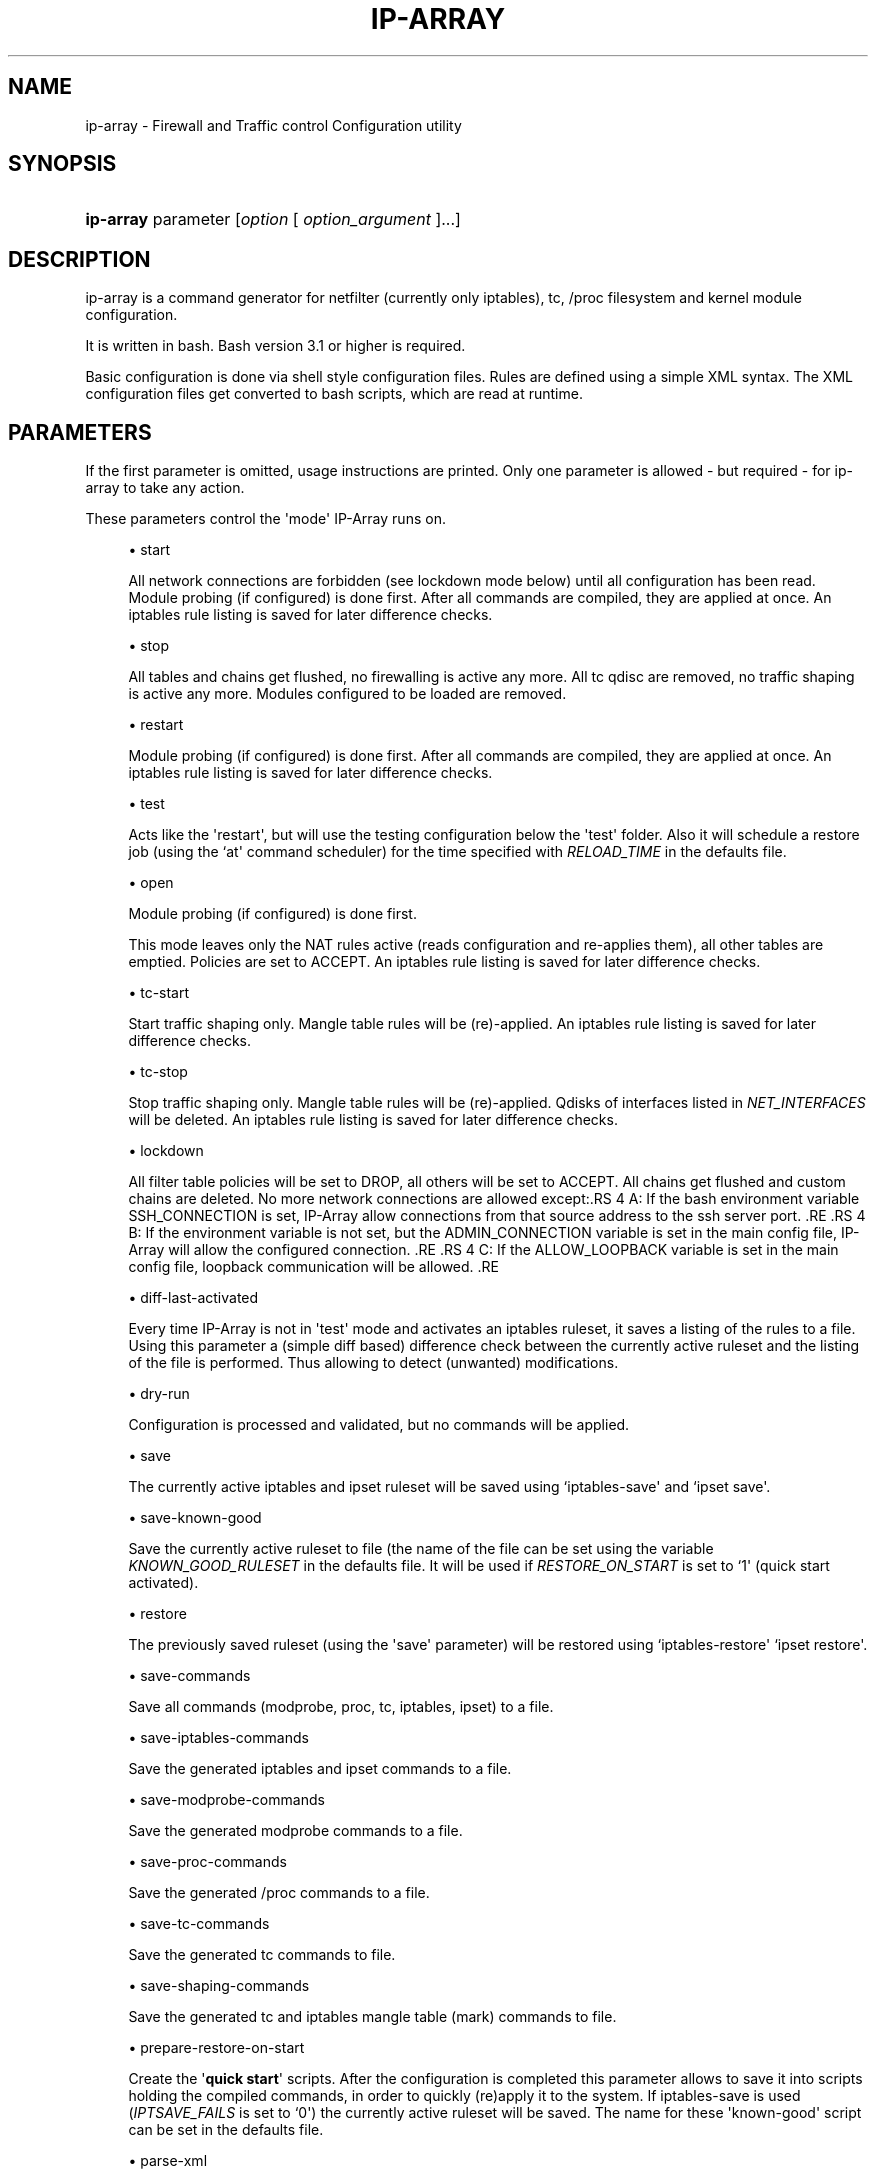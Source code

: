 '\" t
.\"     Title: ip-array
.\"    Author: AllKind <AllKind@fastest.cc>
.\" Generator: DocBook XSL-NS Stylesheets v1.75.2 <http://docbook.sf.net/>
.\"      Date: 11/12/2014
.\"    Manual: ip-array 1.0
.\"    Source: ip-array 1.0
.\"  Language: English
.\"
.TH "IP\-ARRAY" "8" "11/12/2014" "ip-array 1.0" "ip\-array 1\&.0"
.\" -----------------------------------------------------------------
.\" * Define some portability stuff
.\" -----------------------------------------------------------------
.\" ~~~~~~~~~~~~~~~~~~~~~~~~~~~~~~~~~~~~~~~~~~~~~~~~~~~~~~~~~~~~~~~~~
.\" http://bugs.debian.org/507673
.\" http://lists.gnu.org/archive/html/groff/2009-02/msg00013.html
.\" ~~~~~~~~~~~~~~~~~~~~~~~~~~~~~~~~~~~~~~~~~~~~~~~~~~~~~~~~~~~~~~~~~
.ie \n(.g .ds Aq \(aq
.el       .ds Aq '
.\" -----------------------------------------------------------------
.\" * set default formatting
.\" -----------------------------------------------------------------
.\" disable hyphenation
.nh
.\" disable justification (adjust text to left margin only)
.ad l
.\" -----------------------------------------------------------------
.\" * MAIN CONTENT STARTS HERE *
.\" -----------------------------------------------------------------
.SH "NAME"
ip-array \- Firewall and Traffic control Configuration utility
.SH "SYNOPSIS"
.HP \w'\fBip\-array\fR\ 'u
\fBip\-array\fR parameter [\fIoption\fR\ [\ \fIoption_argument\fR\ ]...]
.SH "DESCRIPTION"
.PP
ip\-array is a command generator for netfilter (currently only iptables), tc, /proc filesystem and kernel module configuration\&.
.PP
It is written in bash\&. Bash version 3\&.1 or higher is required\&.
.PP
Basic configuration is done via shell style configuration files\&. Rules are defined using a simple XML syntax\&. The XML configuration files get converted to bash scripts, which are read at runtime\&.
.SH "PARAMETERS"
.PP
If the first parameter is omitted, usage instructions are printed\&. Only one parameter is allowed \- but required \- for ip\-array to take any action\&.
.PP
These parameters control the \*(Aqmode\*(Aq IP\-Array runs on\&.
.sp
.RS 4
.ie n \{\
\h'-04'\(bu\h'+03'\c
.\}
.el \{\
.sp -1
.IP \(bu 2.3
.\}
start
.sp
All network connections are forbidden (see lockdown mode below) until all configuration has been read\&. Module probing (if configured) is done first\&. After all commands are compiled, they are applied at once\&. An iptables rule listing is saved for later difference checks\&.
.RE
.sp
.RS 4
.ie n \{\
\h'-04'\(bu\h'+03'\c
.\}
.el \{\
.sp -1
.IP \(bu 2.3
.\}
stop
.sp
All tables and chains get flushed, no firewalling is active any more\&. All tc qdisc are removed, no traffic shaping is active any more\&. Modules configured to be loaded are removed\&.
.RE
.sp
.RS 4
.ie n \{\
\h'-04'\(bu\h'+03'\c
.\}
.el \{\
.sp -1
.IP \(bu 2.3
.\}
restart
.sp
Module probing (if configured) is done first\&. After all commands are compiled, they are applied at once\&. An iptables rule listing is saved for later difference checks\&.
.RE
.sp
.RS 4
.ie n \{\
\h'-04'\(bu\h'+03'\c
.\}
.el \{\
.sp -1
.IP \(bu 2.3
.\}
test
.sp
Acts like the \*(Aqrestart\*(Aq, but will use the testing configuration below the \*(Aqtest\*(Aq folder\&. Also it will schedule a restore job (using the `at\*(Aq command scheduler) for the time specified with
\fIRELOAD_TIME\fR
in the defaults file\&.
.RE
.sp
.RS 4
.ie n \{\
\h'-04'\(bu\h'+03'\c
.\}
.el \{\
.sp -1
.IP \(bu 2.3
.\}
open
.sp
Module probing (if configured) is done first\&.
.sp
This mode leaves only the NAT rules active (reads configuration and re\-applies them), all other tables are emptied\&. Policies are set to ACCEPT\&. An iptables rule listing is saved for later difference checks\&.
.RE
.sp
.RS 4
.ie n \{\
\h'-04'\(bu\h'+03'\c
.\}
.el \{\
.sp -1
.IP \(bu 2.3
.\}
tc\-start
.sp
Start traffic shaping only\&. Mangle table rules will be (re)\-applied\&. An iptables rule listing is saved for later difference checks\&.
.RE
.sp
.RS 4
.ie n \{\
\h'-04'\(bu\h'+03'\c
.\}
.el \{\
.sp -1
.IP \(bu 2.3
.\}
tc\-stop
.sp
Stop traffic shaping only\&. Mangle table rules will be (re)\-applied\&. Qdisks of interfaces listed in
\fINET_INTERFACES\fR
will be deleted\&. An iptables rule listing is saved for later difference checks\&.
.RE
.sp
.RS 4
.ie n \{\
\h'-04'\(bu\h'+03'\c
.\}
.el \{\
.sp -1
.IP \(bu 2.3
.\}
lockdown
.sp
All filter table policies will be set to DROP, all others will be set to ACCEPT\&. All chains get flushed and custom chains are deleted\&. No more network connections are allowed except:.RS 4 A: If the bash environment variable SSH_CONNECTION is set, IP\-Array allow connections from that source address to the ssh server port\&. .RE .RS 4 B: If the environment variable is not set, but the ADMIN_CONNECTION variable is set in the main config file, IP\-Array will allow the configured connection\&. .RE .RS 4 C: If the ALLOW_LOOPBACK variable is set in the main config file, loopback communication will be allowed\&. .RE
.RE
.sp
.RS 4
.ie n \{\
\h'-04'\(bu\h'+03'\c
.\}
.el \{\
.sp -1
.IP \(bu 2.3
.\}
diff\-last\-activated
.sp
Every time IP\-Array is not in \*(Aqtest\*(Aq mode and activates an iptables ruleset, it saves a listing of the rules to a file\&. Using this parameter a (simple
diff
based) difference check between the currently active ruleset and the listing of the file is performed\&. Thus allowing to detect (unwanted) modifications\&.
.RE
.sp
.RS 4
.ie n \{\
\h'-04'\(bu\h'+03'\c
.\}
.el \{\
.sp -1
.IP \(bu 2.3
.\}
dry\-run
.sp
Configuration is processed and validated, but no commands will be applied\&.
.RE
.sp
.RS 4
.ie n \{\
\h'-04'\(bu\h'+03'\c
.\}
.el \{\
.sp -1
.IP \(bu 2.3
.\}
save
.sp
The currently active iptables and ipset ruleset will be saved using `iptables\-save\*(Aq and `ipset save\*(Aq\&.
.RE
.sp
.RS 4
.ie n \{\
\h'-04'\(bu\h'+03'\c
.\}
.el \{\
.sp -1
.IP \(bu 2.3
.\}
save\-known\-good
.sp
Save the currently active ruleset to file (the name of the file can be set using the variable
\fIKNOWN_GOOD_RULESET\fR
in the defaults file\&. It will be used if
\fIRESTORE_ON_START\fR
is set to `1\*(Aq (quick start activated)\&.
.RE
.sp
.RS 4
.ie n \{\
\h'-04'\(bu\h'+03'\c
.\}
.el \{\
.sp -1
.IP \(bu 2.3
.\}
restore
.sp
The previously saved ruleset (using the \*(Aqsave\*(Aq parameter) will be restored using `iptables\-restore\*(Aq `ipset restore\*(Aq\&.
.RE
.sp
.RS 4
.ie n \{\
\h'-04'\(bu\h'+03'\c
.\}
.el \{\
.sp -1
.IP \(bu 2.3
.\}
save\-commands
.sp
Save all commands (modprobe, proc, tc, iptables, ipset) to a file\&.
.RE
.sp
.RS 4
.ie n \{\
\h'-04'\(bu\h'+03'\c
.\}
.el \{\
.sp -1
.IP \(bu 2.3
.\}
save\-iptables\-commands
.sp
Save the generated iptables and ipset commands to a file\&.
.RE
.sp
.RS 4
.ie n \{\
\h'-04'\(bu\h'+03'\c
.\}
.el \{\
.sp -1
.IP \(bu 2.3
.\}
save\-modprobe\-commands
.sp
Save the generated modprobe commands to a file\&.
.RE
.sp
.RS 4
.ie n \{\
\h'-04'\(bu\h'+03'\c
.\}
.el \{\
.sp -1
.IP \(bu 2.3
.\}
save\-proc\-commands
.sp
Save the generated /proc commands to a file\&.
.RE
.sp
.RS 4
.ie n \{\
\h'-04'\(bu\h'+03'\c
.\}
.el \{\
.sp -1
.IP \(bu 2.3
.\}
save\-tc\-commands
.sp
Save the generated tc commands to file\&.
.RE
.sp
.RS 4
.ie n \{\
\h'-04'\(bu\h'+03'\c
.\}
.el \{\
.sp -1
.IP \(bu 2.3
.\}
save\-shaping\-commands
.sp
Save the generated tc and iptables mangle table (mark) commands to file\&.
.RE
.sp
.RS 4
.ie n \{\
\h'-04'\(bu\h'+03'\c
.\}
.el \{\
.sp -1
.IP \(bu 2.3
.\}
prepare\-restore\-on\-start
.sp
Create the \*(Aq\fBquick start\fR\*(Aq scripts\&. After the configuration is completed this parameter allows to save it into scripts holding the compiled commands, in order to quickly (re)apply it to the system\&. If iptables\-save is used (\fIIPTSAVE_FAILS\fR
is set to `0\*(Aq) the currently active ruleset will be saved\&. The name for these \*(Aqknown\-good\*(Aq script can be set in the defaults file\&.
.RE
.sp
.RS 4
.ie n \{\
\h'-04'\(bu\h'+03'\c
.\}
.el \{\
.sp -1
.IP \(bu 2.3
.\}
parse\-xml
.sp
Compile bash scripts from the XML files\&. By default templates, ruleblocks and rules are converted\&. The \-pb, \-pr and \-pt parameters allow to select which of those will be compiled\&.
.RE
.sp
.RS 4
.ie n \{\
\h'-04'\(bu\h'+03'\c
.\}
.el \{\
.sp -1
.IP \(bu 2.3
.\}
compat\-check
.sp
A compatibility check will be performed\&. IP\-Array will probe the kernel version, supported iptables tables, targets and matches, available proc settings, modules and programs\&. The result will be printed to stdout\&.
.RE
.sp
.RS 4
.ie n \{\
\h'-04'\(bu\h'+03'\c
.\}
.el \{\
.sp -1
.IP \(bu 2.3
.\}
show
.sp
Show configuration or colour settings\&. The option `\-sc\*(Aq selects the type of information to display\&. By default the settings of the main configuration file are shown\&.
.RE
.sp
.RS 4
.ie n \{\
\h'-04'\(bu\h'+03'\c
.\}
.el \{\
.sp -1
.IP \(bu 2.3
.\}
version
.sp
Show version information\&.
.RE
.sp
.RS 4
.ie n \{\
\h'-04'\(bu\h'+03'\c
.\}
.el \{\
.sp -1
.IP \(bu 2.3
.\}
help, \-h, \-\-help, \-?
.sp
Show usage information\&.
.sp
If `\-\-public\-functions\*(Aq is used as second argument, a list of available public functions is printed\&. If a name of public function is given as third argument, a brief description of the function is shown\&.
.RE
.SH "OPTIONS"
.PP
All options are optional\&. Some require an argument, others do not\&. All options and their arguments must be separated by blank(s)\&. If an option can be used more than once, it is mentioned explicitly\&.
.PP

.sp
.RS 4
.ie n \{\
\h'-04'\(bu\h'+03'\c
.\}
.el \{\
.sp -1
.IP \(bu 2.3
.\}
\-ct, \-\-ipt\-counters
.sp
Save or restore iptables counters when using the `save\*(Aq or `restore\*(Aq startup parameter\&.
.RE
.sp
.RS 4
.ie n \{\
\h'-04'\(bu\h'+03'\c
.\}
.el \{\
.sp -1
.IP \(bu 2.3
.\}
\-dg, \-\-debug
.sp
Enable debugging output\&.
.RE
.sp
.RS 4
.ie n \{\
\h'-04'\(bu\h'+03'\c
.\}
.el \{\
.sp -1
.IP \(bu 2.3
.\}
\-dr, \-\-dry\-run
.sp
Commands will not be applied\&.
.RE
.sp
.RS 4
.ie n \{\
\h'-04'\(bu\h'+03'\c
.\}
.el \{\
.sp -1
.IP \(bu 2.3
.\}
\-ex, \-\-err\-exit
.sp
Set bash to exit onsimple command failure (set \-e) and to inherit the ER trap to functions, etc\&.
.RE
.sp
.RS 4
.ie n \{\
\h'-04'\(bu\h'+03'\c
.\}
.el \{\
.sp -1
.IP \(bu 2.3
.\}
\-na, \-\-no\-autosave
.sp
Do not use the automatic saving and restoring logic\&.
.RE
.sp
.RS 4
.ie n \{\
\h'-04'\(bu\h'+03'\c
.\}
.el \{\
.sp -1
.IP \(bu 2.3
.\}
\-nc, \-\-no\-compat\-check
.sp
Do not perform the compatibility check\&.
.RE
.sp
.RS 4
.ie n \{\
\h'-04'\(bu\h'+03'\c
.\}
.el \{\
.sp -1
.IP \(bu 2.3
.\}
\-nd, \-\-no\-diff
.sp
Do not save the diff file for the difference check of the ruleset (diff\-last\-activated startup parameter)\&.
.RE
.sp
.RS 4
.ie n \{\
\h'-04'\(bu\h'+03'\c
.\}
.el \{\
.sp -1
.IP \(bu 2.3
.\}
\-ni, \-\-no\-iface\-check
.sp
Do not check for the existence of interfaces\&.
.RE
.sp
.RS 4
.ie n \{\
\h'-04'\(bu\h'+03'\c
.\}
.el \{\
.sp -1
.IP \(bu 2.3
.\}
\-nm, \-\-no\-modprobe
.sp
Do not perform load or unload kernel modules\&.
.RE
.sp
.RS 4
.ie n \{\
\h'-04'\(bu\h'+03'\c
.\}
.el \{\
.sp -1
.IP \(bu 2.3
.\}
\-np, \-\-no\-proc
.sp
Do not set the /proc filesystem configuration\&.
.RE
.sp
.RS 4
.ie n \{\
\h'-04'\(bu\h'+03'\c
.\}
.el \{\
.sp -1
.IP \(bu 2.3
.\}
\-p, \-\-parse\-xml
.sp
Read all XML files and overwrite already compiled bash scripts\&.
.RE
.sp
.RS 4
.ie n \{\
\h'-04'\(bu\h'+03'\c
.\}
.el \{\
.sp -1
.IP \(bu 2.3
.\}
\-pb, \-\-parse\-ruleblocks
.sp
Read XML ruleblock files and overwrite already compiled bash scripts\&.
.RE
.sp
.RS 4
.ie n \{\
\h'-04'\(bu\h'+03'\c
.\}
.el \{\
.sp -1
.IP \(bu 2.3
.\}
\-pr, \-\-parse\-rulefiles
.sp
Read XML rule files and overwrite already compiled bash scripts\&.
.RE
.sp
.RS 4
.ie n \{\
\h'-04'\(bu\h'+03'\c
.\}
.el \{\
.sp -1
.IP \(bu 2.3
.\}
\-pt, \-\-parse\-templates
.sp
Read XML template files and overwrite already compiled bash scripts\&.
.RE
.sp
.RS 4
.ie n \{\
\h'-04'\(bu\h'+03'\c
.\}
.el \{\
.sp -1
.IP \(bu 2.3
.\}
\-t, \-\-test
.sp
Schedule the restore of the active ruleset\&.\&.
.RE
.sp
.RS 4
.ie n \{\
\h'-04'\(bu\h'+03'\c
.\}
.el \{\
.sp -1
.IP \(bu 2.3
.\}
\-b, \-\-base\-dir directory
.sp
Set base directory to use (i\&.e\&. /etc/ip\-array)\&.
.RE
.sp
.RS 4
.ie n \{\
\h'-04'\(bu\h'+03'\c
.\}
.el \{\
.sp -1
.IP \(bu 2.3
.\}
\-c, \-\-config\-file file
.sp
Specify the name of the main configuration file to use\&.
.RE
.sp
.RS 4
.ie n \{\
\h'-04'\(bu\h'+03'\c
.\}
.el \{\
.sp -1
.IP \(bu 2.3
.\}
\-C, \-\-config\-dir directory
.sp
Set directory for the main configuration file\&.
.RE
.sp
.RS 4
.ie n \{\
\h'-04'\(bu\h'+03'\c
.\}
.el \{\
.sp -1
.IP \(bu 2.3
.\}
\-d, \-\-defaults\-file full_path_to_file
.sp
Specify the full path of the defaults file to use\&.
.RE
.sp
.RS 4
.ie n \{\
\h'-04'\(bu\h'+03'\c
.\}
.el \{\
.sp -1
.IP \(bu 2.3
.\}
\-e, \-\-exe\-dir directory
.sp
Set the directory to place the main executable of IP\-Array into (i\&.e\&. /usr/bin/ip\-array)\&.
.RE
.sp
.RS 4
.ie n \{\
\h'-04'\(bu\h'+03'\c
.\}
.el \{\
.sp -1
.IP \(bu 2.3
.\}
\-l, \-\-lib\-dir directory
.sp
Set the directory to place the function file(s) of IP\-Array into (i\&.e\&. /usr/lib/ip\-array)\&.
.RE
.sp
.RS 4
.ie n \{\
\h'-04'\(bu\h'+03'\c
.\}
.el \{\
.sp -1
.IP \(bu 2.3
.\}
\-r, \-\-run\-dir directory
.sp
Set the directory to place the PID file into (i\&.e\&. /var/run)\&.
.RE
.sp
.RS 4
.ie n \{\
\h'-04'\(bu\h'+03'\c
.\}
.el \{\
.sp -1
.IP \(bu 2.3
.\}
\-s, \-\-save\-file file
.sp
Specify the name of the file used to save or restore a ruleset\&.
.RE
.sp
.RS 4
.ie n \{\
\h'-04'\(bu\h'+03'\c
.\}
.el \{\
.sp -1
.IP \(bu 2.3
.\}
\-si, \-\-save\-ips\-file file
.sp
Specify the name of the file used to save or restore an ipset ruleset\&.
.RE
.sp
.RS 4
.ie n \{\
\h'-04'\(bu\h'+03'\c
.\}
.el \{\
.sp -1
.IP \(bu 2.3
.\}
\-co, \-\-color 0 | 1
.sp
Enable or disable coloured output\&.
.RE
.sp
.RS 4
.ie n \{\
\h'-04'\(bu\h'+03'\c
.\}
.el \{\
.sp -1
.IP \(bu 2.3
.\}
\-ui, \-\-use\-ipset 0 | 1
.sp
Enable or disable usage of ipset\&. This setting is globally\&. It disables builtin usage as well as the users ipset rules\&.
.RE
.sp
.RS 4
.ie n \{\
\h'-04'\(bu\h'+03'\c
.\}
.el \{\
.sp -1
.IP \(bu 2.3
.\}
\-o, \-\-set\-option assignment [\&.\&.\&.]
.sp
Override variables of the main configuration file\&. i\&.e\&.
\-o ENABLE_NAT=0\&.
.RE
.sp
.RS 4
.ie n \{\
\h'-04'\(bu\h'+03'\c
.\}
.el \{\
.sp -1
.IP \(bu 2.3
.\}
\-gf, \-\-gen\-format type
.sp
Generate command in iptables\-save format, or as command list\&. Available types: `cmd\*(Aq (= default) or `ipt\*(Aq\&.
.RE
.sp
.RS 4
.ie n \{\
\h'-04'\(bu\h'+03'\c
.\}
.el \{\
.sp -1
.IP \(bu 2.3
.\}
\-rs, \-\-restore\-on\-start 0 | 1
.sp
Enable or disabe quickstart (only valid using the `start\*(Aq parameter)\&.
.RE
.sp
.RS 4
.ie n \{\
\h'-04'\(bu\h'+03'\c
.\}
.el \{\
.sp -1
.IP \(bu 2.3
.\}
\-rt, \-\-reload\-time 1\-15
.sp
Time in minutes until the saved ruleset will be restored\&.
.RE
.sp
.RS 4
.ie n \{\
\h'-04'\(bu\h'+03'\c
.\}
.el \{\
.sp -1
.IP \(bu 2.3
.\}
\-sc, \-\-show\-config [type]
.sp
Select type of information to show\&. If type is omitted, the settings of the main configuration file will be displayed\&.
.sp
Available types are:
.RS 4 all (everything will be displayed) .RE .RS 4 ansi_codes (display ANSI codes for coloured shell output) .RE .RS 4 colors (available colours) .RE .RS 4 defaults[:NAME[,\&.\&.\&.] display all or just the selected variable names from the defaults file\&. .RE .RS 4 main[:NAME[,\&.\&.\&.] display all or just the selected variable names from the main configuration file file\&. .RE .RS 4 targets (show all available iptables targets)\&. .RE .RS 4 matches (show all available iptables matches)\&. .RE .RS 4 rules (show the compiled iptables rules)\&. .RE .RS 4 ipt_args[:NAME[,\&.\&.\&.] display all or just the selected iptables arguments help\&. .RE .RS 4 ruleblocks[:NAME[,\&.\&.\&.] display all or just the selected ruleblock names\&. .RE .RS 4 templates[:NAME[,\&.\&.\&.] display all or just the selected templates names\&. .RE .RS 4 proc display the /proc filesystem configuration options, paths and their configured values\&. .RE .RS 4 public_functions[:NAME[,\&.\&.\&.] display all or just the selected public functions help\&. .RE
.RE
.sp
.RS 4
.ie n \{\
\h'-04'\(bu\h'+03'\c
.\}
.el \{\
.sp -1
.IP \(bu 2.3
.\}
\-sh, \-\-shell /path/shell
.sp
Specify an alternative shell to run IP\-Array\&.
.RE
.sp
.RS 4
.ie n \{\
\h'-04'\(bu\h'+03'\c
.\}
.el \{\
.sp -1
.IP \(bu 2.3
.\}
\-sv, \-\-syslog\-verbose 0\-6
.sp
Specify the level of output verbosity to syslog\&. Allowed values are from `0\*(Aq to `6\*(Aq\&. Overrides the value of
\fISYSLOG_VERBOSE\fR
in the defaults file\&.
.RE
.sp
.RS 4
.ie n \{\
\h'-04'\(bu\h'+03'\c
.\}
.el \{\
.sp -1
.IP \(bu 2.3
.\}
\-v, \-\-verbose 0\-9
.sp
Specify the level of output verbosity\&. Allowed values are from `0\*(Aq to `9\*(Aq\&. Overrides the value of
\fIVERBOSE\fR
in the defaults file\&.
.RE
.sp
.SH "ENVIRONMENT"
.PP
If the environment variable
\fIDEBUG_INFO\fR
is set, additional debugging information is displayed\&. If in addition the output verbosity is set to
\fB8\fR
or higher, a debugging
\fIPS4\fR
is set\&.
.SH "EXIT STATUS"
.PP
.PP
0
.RS 4
Success
.RE
.PP
1
.RS 4
Undetermined error\&.
.RE
.PP
3
.RS 4
Usage error\&.
.RE
.PP
111
.RS 4
Requested item (file, folder) does not exist error\&.
.RE
.PP
112
.RS 4
Item (configuration variable) not defined error\&.
.RE
.PP
113
.RS 4
Failed loading item (script, program) error\&.
.RE
.PP
114
.RS 4
General fail condition error\&.
.RE
.PP
115
.RS 4
Configuration error\&.
.RE
.SH "FILES"
.PP

/usr/bin/ip\-array
.SH "SEE ALSO"
.PP

\fBip-array_defaults.conf\fR(8),
\fBip-array.conf\fR(8),
\fBip-array_ruleblocks\fR(5),
\fBip-array_rulefiles\fR(5),
\fBip-array_templates\fR(5)
.PP

\fBiptables\fR(8),
\fBiptables-save\fR(8),
\fBiptables-restore\fR(8),
\fBtc\fR(8),
\fBtc-htb\fR(8),
\fBtc-sfq\fR(8)
.SH "AUTHOR"
.PP
\fBAllKind\fR <\&AllKind@fastest\&.cc\&>
.RS 4
Some guy infront of a screen\&.
.RE
.RS 4
Thanks go to the open source community\&.
.RE
